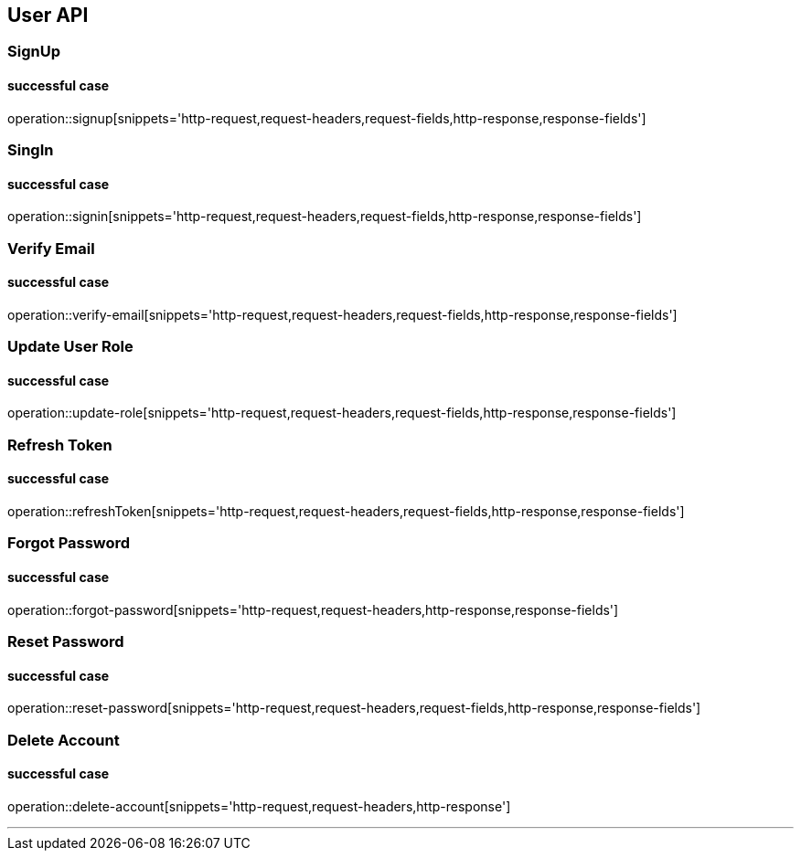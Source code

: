 
== User API

=== SignUp
==== successful case
****
operation::signup[snippets='http-request,request-headers,request-fields,http-response,response-fields']
****

=== SingIn
==== successful case
****
operation::signin[snippets='http-request,request-headers,request-fields,http-response,response-fields']
****

=== Verify Email
==== successful case
****
operation::verify-email[snippets='http-request,request-headers,request-fields,http-response,response-fields']
****

=== Update User Role
==== successful case
****
operation::update-role[snippets='http-request,request-headers,request-fields,http-response,response-fields']
****

=== Refresh Token
==== successful case
****
operation::refreshToken[snippets='http-request,request-headers,request-fields,http-response,response-fields']
****

=== Forgot Password
==== successful case
****
operation::forgot-password[snippets='http-request,request-headers,http-response,response-fields']
****

=== Reset Password
==== successful case
****
operation::reset-password[snippets='http-request,request-headers,request-fields,http-response,response-fields']
****

=== Delete Account
==== successful case
****
operation::delete-account[snippets='http-request,request-headers,http-response']
****

'''
